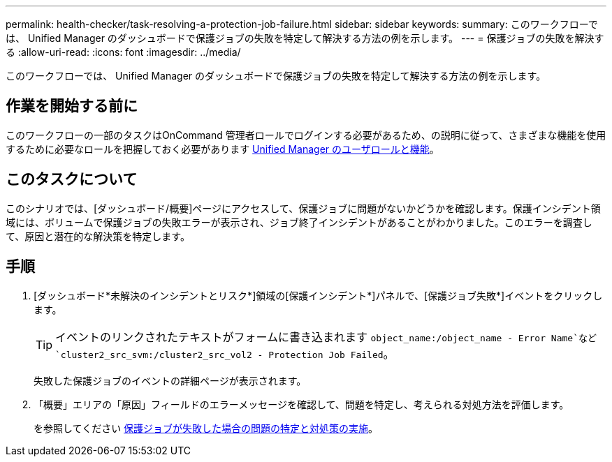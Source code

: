 ---
permalink: health-checker/task-resolving-a-protection-job-failure.html 
sidebar: sidebar 
keywords:  
summary: このワークフローでは、 Unified Manager のダッシュボードで保護ジョブの失敗を特定して解決する方法の例を示します。 
---
= 保護ジョブの失敗を解決する
:allow-uri-read: 
:icons: font
:imagesdir: ../media/


[role="lead"]
このワークフローでは、 Unified Manager のダッシュボードで保護ジョブの失敗を特定して解決する方法の例を示します。



== 作業を開始する前に

このワークフローの一部のタスクはOnCommand 管理者ロールでログインする必要があるため、の説明に従って、さまざまな機能を使用するために必要なロールを把握しておく必要があります xref:reference-unified-manager-roles-and-capabilities.adoc[Unified Manager のユーザロールと機能]。



== このタスクについて

このシナリオでは、[ダッシュボード/概要]ページにアクセスして、保護ジョブに問題がないかどうかを確認します。保護インシデント領域には、ボリュームで保護ジョブの失敗エラーが表示され、ジョブ終了インシデントがあることがわかりました。このエラーを調査して、原因と潜在的な解決策を特定します。



== 手順

. [ダッシュボード*未解決のインシデントとリスク*]領域の[保護インシデント*]パネルで、[保護ジョブ失敗*]イベントをクリックします。
+
[TIP]
====
イベントのリンクされたテキストがフォームに書き込まれます `object_name:/object_name - Error Name`など `cluster2_src_svm:/cluster2_src_vol2 - Protection Job Failed`。

====
+
失敗した保護ジョブのイベントの詳細ページが表示されます。

. 「概要」エリアの「原因」フィールドのエラーメッセージを確認して、問題を特定し、考えられる対処方法を評価します。
+
を参照してください xref:task-identifying-the-problem-and-performing-corrective-actions-for-a-failed-protection-job.adoc[保護ジョブが失敗した場合の問題の特定と対処策の実施]。



